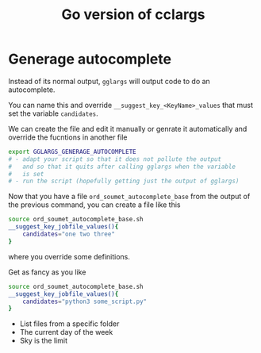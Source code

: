 #+TITLE: Go version of cclargs
#+EXPORT_FILE_NAME: man/man7/this.7.man

* Generage autocomplete

Instead of its normal output, =gglargs= will output code to do an
autocomplete.

You can name this and override =__suggest_key_<KeyName>_values= that must
set the variable =candidates=.

We can create the file and edit it manually or genrate it automatically and
override the fucntions in another file

#+begin_src sh
export GGLARGS_GENERAGE_AUTOCOMPLETE
# - adapt your script so that it does not pollute the output
#   and so that it quits after calling gglargs when the variable
#   is set
# - run the script (hopefully getting just the output of gglargs)
#+end_src

Now that you have a file =ord_soumet_autocomplete_base= from the output
of the previous command, you can create a file like this
#+begin_src sh
source ord_soumet_autocomplete_base.sh
__suggest_key_jobfile_values(){
    candidates="one two three"
}
#+end_src

where you override some definitions.

Get as fancy as you like

#+begin_src sh
source ord_soumet_autocomplete_base.sh
__suggest_key_jobfile_values(){
    candidates="python3 some_script.py"
}
#+end_src

- List files from a specific folder
- The current day of the week
- Sky is the limit
